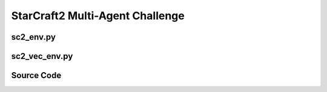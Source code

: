 StarCraft2 Multi-Agent Challenge
==================================================

.. image:: ../../../figures/smac/smac.png

.. raw:: html

    <br><hr>


sc2_env.py
-------------------------------------------------

.. py:class::
    xuance.environment.starcraft2.sc2_env.StarCraft2_Env(map_name)

    This class defines an environment for the StarCraft II environment.

    :param map_name: the name of the StarCraft II map.
    :type map_name: str

.. py:function::
    xuance.environment.starcraft2.sc2_env.StarCraft2_Env.close()

    Close the environment.

.. py:function::
    xuance.environment.starcraft2.sc2_env.StarCraft2_Env.render(mode)

    Sends a render command to each subprocess with the specified rendering mode.

    :param mode:  determine the rendering mode for the visualization
    :type mode: str
    :return: the rendered images from subprocesses.
    :rtype: np.ndarray

.. py:function::
    xuance.environment.starcraft2.sc2_env.StarCraft2_Env.reset()

    Reset the environments.

    :return: the reset local observations, global states, and information.
    :rtype: tuple

.. py:function::
    xuance.environment.starcraft2.sc2_env.StarCraft2_Env.step(actions)

    Take an action as input, perform a step in the underlying environment.

    :param actions: the executable actions for the environment.
    :type actions: np.ndarray
    :return: the next observation, modified reward, episode termination status, truncation information, and additional details for monitoring and analysis.
    :rtype: tuple

.. py:function::
    xuance.environment.starcraft2.sc2_env.StarCraft2_Env.get_avail_actions()

    Returns an array indicating that if all actions are available for each agent in each environment.

    :return: an array indicating that if all actions are available for each agent in each environment.
    :rtype: np.ndarray

.. raw:: html

    <br><hr>

sc2_vec_env.py
-------------------------------------------------

.. py:function::
    xuance.environment.starcraft2.sc2_vec_env.worker(remote, parent_remote, env_fn_wrappers)

    A worker function that is designed to run in a separate process,
    communicating with its parent process through inter-process communication (IPC).

    :param remote: a connection to the child process.
    :type remote: int
    :param parent_remote: a connection to the parent process.
    :type parent_remote: int
    :param env_fn_wrappers: a set of environment function wrappers.

.. py:class::
   xuance.environment.starcraft2.sc2_vec_env.SubprocVecEnv_StarCraft2(env_fns, context='spawn')

   This class defines a vectorized environment for the StarCraft II environments.

   :param env_fns: environment function.
   :param context: the method used for creating and managing processes in a multiprocessing environment.

.. py:function::
    xuance.environment.starcraft2.sc2_vec_env.SubprocVecEnv_StarCraft2.reset()

    Reset the vectorized environments.

    :return: the reset observations, global states, and the information.
    :rtype: tuple

.. py:function::
    xuance.environment.starcraft2.sc2_vec_env.SubprocVecEnv_StarCraft2.step_async(actions)

    Sends asynchronous step commands to each subprocess with the specified actions.

    :param actions: the executable actions for n parallel environments.
    :type actions: np.ndarray

.. py:function::
    xuance.environment.starcraft2.sc2_vec_env.SubprocVecEnv_StarCraft2.step_wait()

    Waits for the completion of asynchronous step operations and updates internal buffers with the received results.

    :return: the observations, states, rewards, terminal flags, truncation flags, and information.
    :rtype: tuple

.. py:function::
    xuance.environment.starcraft2.sc2_vec_env.SubprocVecEnv_StarCraft2.close_extras()

    Closes the communication with subprocesses and joins the subprocesses.

.. py:function::
    xuance.environment.starcraft2.sc2_vec_env.SubprocVecEnv_StarCraft2.render(mode)

    Sends a render command to each subprocess with the specified rendering mode.

    :param mode: determine the rendering mode for the visualization.
    :type mode: str
    :return: the rendered images from subprocesses.
    :rtype: np.ndarray

.. py:function::
    xuance.environment.starcraft2.sc2_vec_env.SubprocVecEnv_StarCraft2.get_avail_actions()

    Returns an array indicating that if all actions are available for each agent in each environment.

    :return: an array indicating that if all actions are available for each agent in each environment.
    :rtype: np.ndarray

.. py:function::
    xuance.environment.starcraft2.sc2_vec_env.SubprocVecEnv_StarCraft2._assert_not_closed()

    Raises an exception if an operation is attempted on the environment after it has been closed.

.. py:function::
    xuance.environment.starcraft2.sc2_vec_env.SubprocVecEnv_StarCraft2.__del__()

    The __del__ method ensures that the environment is properly closed when the object is deleted.

.. py:class::
    xuance.environment.starcraft2.sc2_vec_env.DummyVecEnv_StarCraft2(env_fns)

    Work with multiple environments in parallel.

    :param env_fns: environment function.

.. py:function::
    xuance.environment.starcraft2.sc2_vec_env.DummyVecEnv_StarCraft2.reset()

    Reset the vectorized environments.

    :return: the reset observations, global states, and the information.
    :rtype: tuple

.. py:function::
    xuance.environment.starcraft2.sc2_vec_env.DummyVecEnv_StarCraft2.step_async(actions)

    Sends asynchronous step commands to each subprocess with the specified actions.

    :param actions: the executable actions for n parallel environments.
    :type actions: np.ndarray

.. py:function::
    xuance.environment.starcraft2.sc2_vec_env.DummyVecEnv_StarCraft2.step_wait()

    Waits for the completion of asynchronous step operations and updates internal buffers with the received results.

    :return: the observations, states, rewards, terminal flags, truncation flags, and information.
    :rtype: tuple

.. py:function::
    xuance.environment.starcraft2.sc2_vec_env.DummyVecEnv_StarCraft2.close_extras()

    Closes the communication with subprocesses and joins the subprocesses.

.. py:function::
    xuance.environment.starcraft2.sc2_vec_env.DummyVecEnv_StarCraft2.render(mode)

    Sends a render command to each subprocess with the specified rendering mode.

    :param mode:  determine the rendering mode for the visualization
    :type mode: str
    :return: the rendered images from subprocesses.
    :rtype: np.ndarray

.. py:function::
    xuance.environment.starcraft2.sc2_vec_env.DummyVecEnv_StarCraft2.get_avail_actions()

    Returns an array indicating that if all actions are available for each agent in each environment.

    :return: an array indicating that if all actions are available for each agent in each environment.
    :rtype: np.ndarray

.. py:function::
    xuance.environment.starcraft2.sc2_vec_env.DummyVecEnv_StarCraft2._assert_not_closed()

    Raises an exception if an operation is attempted on the environment after it has been closed.

.. py:function::
    xuance.environment.starcraft2.sc2_vec_env.DummyVecEnv_StarCraft2.__del__()

    The __del__ method ensures that the environment is properly closed when the object is deleted.

.. raw:: html

    <br><hr>

Source Code
---------------------------------------------

.. tabs::

    .. group-tab:: sc2_env.py

        .. code-block:: python

            import copy

            from smac.env import StarCraft2Env
            import numpy as np


            class StarCraft2_Env:
                def __init__(self, map_name):
                    self.env = StarCraft2Env(map_name=map_name)
                    self.env_info = self.env.get_env_info()

                    self.n_agents = self.env_info["n_agents"]
                    self.n_enemies = self.env.n_enemies
                    self.dim_state = self.env_info["state_shape"]
                    self.dim_obs = self.env_info["obs_shape"]
                    self.dim_act = self.n_actions = self.env_info["n_actions"]
                    self.dim_reward = self.n_agents

                    self.observation_space = (self.dim_obs,)
                    self.action_space = (self.dim_act, )
                    self.max_cycles = self.env_info["episode_limit"]
                    self._episode_step = 0
                    self._episode_score = 0
                    self.filled = np.zeros([self.max_cycles, 1], np.bool)
                    self.env.reset()
                    self.buf_info = {
                        'battle_won': 0,
                        'dead_allies': 0,
                        'dead_enemies': 0,
                    }

                def close(self):
                    self.env.close()

                def render(self, mode):
                    return self.env.render(mode)

                def reset(self):
                    obs, state = self.env.reset()
                    self._episode_step = 0
                    self._episode_score = 0.0
                    info = {
                        "episode_step": self._episode_step,
                        "episode_score": self._episode_score,
                    }
                    return obs, state, info

                def step(self, actions):
                    reward, terminated, info = self.env.step(actions)
                    if info == {}:
                        info = self.buf_info
                    obs = self.env.get_obs()
                    state = self.env.get_state()
                    self._episode_step += 1
                    self._episode_score += reward
                    reward_n = np.array([[reward] for _ in range(self.n_agents)])
                    self.buf_info = copy.deepcopy(info)
                    info["episode_step"] = self._episode_step
                    info["episode_score"] = self._episode_score
                    truncated = True if self._episode_step >= self.max_cycles else False
                    return obs, state, reward_n, [terminated], [truncated], info

                def get_avail_actions(self):
                    return self.env.get_avail_actions()


    .. group-tab:: sc2_vec_env.py

        .. code-block:: python

            from xuance.common import combined_shape
            from gymnasium.spaces import Discrete, Box
            import numpy as np
            import multiprocessing as mp
            from xuance.environment.vector_envs.subproc_vec_env import clear_mpi_env_vars, flatten_list, CloudpickleWrapper
            from xuance.environment.vector_envs.vector_env import VecEnv


            def worker(remote, parent_remote, env_fn_wrappers):
                def step_env(env, action):
                    obs, state, reward_n, terminated, truncated, info = env.step(action)
                    return obs, state, reward_n, terminated, truncated, info

                parent_remote.close()
                envs = [env_fn_wrapper() for env_fn_wrapper in env_fn_wrappers.x]
                try:
                    while True:
                        cmd, data = remote.recv()
                        if cmd == 'step':
                            remote.send([step_env(env, action) for env, action in zip(envs, data)])
                        elif cmd == 'get_avail_actions':
                            remote.send([env.get_avail_actions() for env in envs])
                        elif cmd == 'reset':
                            remote.send([env.reset() for env in envs])
                        elif cmd == 'render':
                            remote.send([env.render(data) for env in envs])
                        elif cmd == 'close':
                            remote.close()
                            break
                        elif cmd == 'get_env_info':
                            remote.send(CloudpickleWrapper((envs[0].env_info, envs[0].n_enemies)))
                        else:
                            raise NotImplementedError
                except KeyboardInterrupt:
                    print('SubprocVecEnv worker: got KeyboardInterrupt')
                finally:
                    for env in envs:
                        env.close()


            class SubprocVecEnv_StarCraft2(VecEnv):
                """
                VecEnv that runs multiple environments in parallel in subproceses and communicates with them via pipes.
                Recommended to use when num_envs > 1 and step() can be a bottleneck.
                """

                def __init__(self, env_fns, context='spawn'):
                    """
                    Arguments:
                    env_fns: iterable of callables -  functions that create environments to run in subprocesses. Need to be cloud-pickleable
                    (e.g. when len(env_fns) == 12 and in_series == 3, it will run 4 processes, each running 3 envs in series)
                    """
                    self.waiting = False
                    self.closed = False
                    self.n_remotes = num_envs = len(env_fns)
                    env_fns = np.array_split(env_fns, self.n_remotes)
                    ctx = mp.get_context(context)
                    self.remotes, self.work_remotes = zip(*[ctx.Pipe() for _ in range(self.n_remotes)])
                    self.ps = [ctx.Process(target=worker, args=(work_remote, remote, CloudpickleWrapper(env_fn)))
                               for (work_remote, remote, env_fn) in zip(self.work_remotes, self.remotes, env_fns)]
                    for p in self.ps:
                        p.daemon = True  # if the main process crashes, we should not cause things to hang
                        with clear_mpi_env_vars():
                            p.start()
                    for remote in self.work_remotes:
                        remote.close()

                    self.remotes[0].send(('get_env_info', None))
                    env_info, self.num_enemies = self.remotes[0].recv().x
                    self.dim_obs = env_info["obs_shape"]
                    self.dim_act = self.n_actions = env_info["n_actions"]
                    observation_space, action_space = (self.dim_obs,), (self.dim_act,)
                    self.viewer = None
                    VecEnv.__init__(self, num_envs, observation_space, action_space)

                    self.num_agents = env_info["n_agents"]
                    self.obs_shape = (self.num_agents, self.dim_obs)
                    self.act_shape = (self.num_agents, self.dim_act)
                    self.rew_shape = (self.num_agents, 1)
                    self.dim_obs, self.dim_state, self.dim_act = self.dim_obs, env_info["state_shape"], self.dim_act
                    self.dim_reward = self.num_agents
                    self.action_space = Discrete(n=self.dim_act)
                    self.state_space = Box(low=-np.inf, high=np.inf, shape=[self.dim_state, ])

                    self.buf_obs = np.zeros(combined_shape(self.num_envs, self.obs_shape), dtype=np.float32)
                    self.buf_state = np.zeros(combined_shape(self.num_envs, self.dim_state), dtype=np.float32)
                    self.buf_terminal = np.zeros((self.num_envs, 1), dtype=np.bool)
                    self.buf_truncation = np.zeros((self.num_envs, 1), dtype=np.bool)
                    self.buf_done = np.zeros((self.num_envs,), dtype=np.bool)
                    self.buf_rew = np.zeros((self.num_envs,) + self.rew_shape, dtype=np.float32)
                    self.buf_info = [{} for _ in range(self.num_envs)]
                    self.actions = None
                    self.battles_game = np.zeros(self.num_envs, np.int32)
                    self.battles_won = np.zeros(self.num_envs, np.int32)
                    self.dead_allies_count = np.zeros(self.num_envs, np.int32)
                    self.dead_enemies_count = np.zeros(self.num_envs, np.int32)
                    self.max_episode_steps = env_info["episode_limit"]

                def reset(self):
                    self._assert_not_closed()
                    for remote in self.remotes:
                        remote.send(('reset', None))
                    result = [remote.recv() for remote in self.remotes]
                    result = flatten_list(result)
                    obs, state, infos = zip(*result)
                    self.buf_obs, self.buf_state, self.buf_info = np.array(obs), np.array(state), list(infos)
                    self.buf_done = np.zeros((self.num_envs,), dtype=np.bool)
                    return self.buf_obs.copy(), self.buf_state.copy(), self.buf_info.copy()

                def step_async(self, actions):
                    self._assert_not_closed()
                    actions = np.array_split(actions, self.n_remotes)
                    for env_done, remote, action in zip(self.buf_done, self.remotes, actions):
                        if not env_done:
                            remote.send(('step', action))
                    self.waiting = True

                def step_wait(self):
                    self._assert_not_closed()
                    if self.waiting:
                        for idx_env, env_done, remote in zip(range(self.num_envs), self.buf_done, self.remotes):
                            if not env_done:
                                result = remote.recv()
                                result = flatten_list(result)
                                obs, state, rew, terminal, truncated, infos = result
                                self.buf_obs[idx_env], self.buf_state[idx_env] = np.array(obs), np.array(state)
                                self.buf_rew[idx_env], self.buf_terminal[idx_env] = np.array(rew), np.array(terminal)
                                self.buf_truncation[idx_env], self.buf_info[idx_env] = np.array(truncated), infos

                                if self.buf_terminal[idx_env].all() or self.buf_truncation[idx_env].all():
                                    self.buf_done[idx_env] = True
                                    self.battles_game[idx_env] += 1
                                    if infos['battle_won']:
                                        self.battles_won[idx_env] += 1
                                    self.dead_allies_count[idx_env] += infos['dead_allies']
                                    self.dead_enemies_count[idx_env] += infos['dead_enemies']
                            else:
                                self.buf_terminal[idx_env, 0], self.buf_truncation[idx_env, 0] = False, False

                    self.waiting = False
                    return self.buf_obs.copy(), self.buf_state.copy(), self.buf_rew.copy(), self.buf_terminal.copy(), self.buf_truncation.copy(), self.buf_info.copy()

                def close_extras(self):
                    self.closed = True
                    if self.waiting:
                        for remote in self.remotes:
                            remote.recv()
                    for remote in self.remotes:
                        remote.send(('close', None))
                    for p in self.ps:
                        p.join()

                def render(self, mode):
                    self._assert_not_closed()
                    for pipe in self.remotes:
                        pipe.send(('render', mode))
                    imgs = [pipe.recv() for pipe in self.remotes]
                    imgs = flatten_list(imgs)
                    return imgs

                def get_avail_actions(self):
                    self._assert_not_closed()
                    for remote in self.remotes:
                        remote.send(('get_avail_actions', None))
                    avail_actions = [remote.recv() for remote in self.remotes]
                    avail_actions = flatten_list(avail_actions)
                    return np.array(avail_actions)

                def _assert_not_closed(self):
                    assert not self.closed, "Trying to operate on a SubprocVecEnv after calling close()"

                def __del__(self):
                    if not self.closed:
                        self.close()


            class DummyVecEnv_StarCraft2(VecEnv):
                def __init__(self, env_fns):
                    self.waiting = False
                    self.closed = False
                    num_envs = len(env_fns)

                    self.envs = [fn() for fn in env_fns]
                    env = self.envs[0]
                    env_info, self.num_enemies = env.env_info, env.n_enemies
                    self.dim_obs = env_info["obs_shape"]
                    self.dim_act = self.n_actions = env_info["n_actions"]
                    observation_space, action_space = (self.dim_obs,), (self.dim_act,)
                    self.viewer = None
                    VecEnv.__init__(self, num_envs, observation_space, action_space)

                    self.num_agents = env_info["n_agents"]
                    self.obs_shape = (self.num_agents, self.dim_obs)
                    self.act_shape = (self.num_agents, self.dim_act)
                    self.rew_shape = (self.num_agents, 1)
                    self.dim_obs, self.dim_state, self.dim_act = self.dim_obs, env_info["state_shape"], self.dim_act
                    self.dim_reward = self.num_agents
                    self.action_space = Discrete(n=self.dim_act)
                    self.state_space = Box(low=-np.inf, high=np.inf, shape=[self.dim_state, ])

                    self.buf_obs = np.zeros(combined_shape(self.num_envs, self.obs_shape), dtype=np.float32)
                    self.buf_state = np.zeros(combined_shape(self.num_envs, self.dim_state), dtype=np.float32)
                    self.buf_terminal = np.zeros((self.num_envs, 1), dtype=np.bool)
                    self.buf_truncation = np.zeros((self.num_envs, 1), dtype=np.bool)
                    self.buf_done = np.zeros((self.num_envs,), dtype=np.bool)
                    self.buf_rew = np.zeros((self.num_envs,) + self.rew_shape, dtype=np.float32)
                    self.buf_info = [{} for _ in range(self.num_envs)]
                    self.actions = None
                    self.battles_game = np.zeros(self.num_envs, np.int32)
                    self.battles_won = np.zeros(self.num_envs, np.int32)
                    self.dead_allies_count = np.zeros(self.num_envs, np.int32)
                    self.dead_enemies_count = np.zeros(self.num_envs, np.int32)
                    self.max_episode_steps = env_info["episode_limit"]

                def reset(self):
                    self._assert_not_closed()
                    for i_env, env in enumerate(self.envs):
                        obs, state, infos = env.reset()
                        self.buf_obs[i_env], self.buf_state[i_env], self.buf_info[i_env] = np.array(obs), np.array(state), list(infos)
                    self.buf_done = np.zeros((self.num_envs,), dtype=np.bool)
                    return self.buf_obs.copy(), self.buf_state.copy(), self.buf_info.copy()

                def step_async(self, actions):
                    self._assert_not_closed()
                    self.actions = actions
                    self.waiting = True

                def step_wait(self):
                    self._assert_not_closed()
                    if self.waiting:
                        for idx_env, env_done, env in zip(range(self.num_envs), self.buf_done, self.envs):
                            if not env_done:
                                obs, state, rew, terminal, truncated, infos = env.step(self.actions[idx_env])
                                self.buf_obs[idx_env], self.buf_state[idx_env] = np.array(obs), np.array(state)
                                self.buf_rew[idx_env], self.buf_terminal[idx_env] = np.array(rew), np.array(terminal)
                                self.buf_truncation[idx_env], self.buf_info[idx_env] = np.array(truncated), infos

                                if self.buf_terminal[idx_env].all() or self.buf_truncation[idx_env].all():
                                    self.buf_done[idx_env] = True
                                    self.battles_game[idx_env] += 1
                                    if infos['battle_won']:
                                        self.battles_won[idx_env] += 1
                                    self.dead_allies_count[idx_env] += infos['dead_allies']
                                    self.dead_enemies_count[idx_env] += infos['dead_enemies']
                            else:
                                self.buf_terminal[idx_env, 0], self.buf_truncation[idx_env, 0] = False, False

                    self.waiting = False
                    return self.buf_obs.copy(), self.buf_state.copy(), self.buf_rew.copy(), self.buf_terminal.copy(), self.buf_truncation.copy(), self.buf_info.copy()

                def close_extras(self):
                    self.closed = True
                    for env in self.envs:
                        env.close()

                def render(self, mode):
                    self._assert_not_closed()
                    imgs = [env.render(mode) for env in self.envs]
                    return imgs

                def get_avail_actions(self):
                    self._assert_not_closed()
                    avail_actions = [env.get_avail_actions() for env in self.envs]
                    return np.array(avail_actions)

                def _assert_not_closed(self):
                    assert not self.closed, "Trying to operate on a SubprocVecEnv after calling close()"

                def __del__(self):
                    if not self.closed:
                        self.close()
